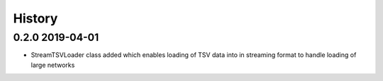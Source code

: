 =======
History
=======

0.2.0 2019-04-01
----------------

* StreamTSVLoader class added which enables loading of TSV data into
  in streaming format to handle loading of large networks



